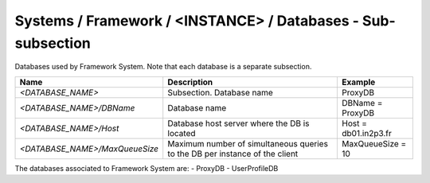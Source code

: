 Systems / Framework / <INSTANCE> / Databases - Sub-subsection
===============================================================

Databases used by Framework System. Note that each database is a separate subsection.

+--------------------------------+----------------------------------------------+----------------------+
| **Name**                       | **Description**                              | **Example**          |
+--------------------------------+----------------------------------------------+----------------------+
| *<DATABASE_NAME>*              | Subsection. Database name                    | ProxyDB              |
+--------------------------------+----------------------------------------------+----------------------+
| *<DATABASE_NAME>/DBName*       | Database name                                | DBName = ProxyDB     |
+--------------------------------+----------------------------------------------+----------------------+
| *<DATABASE_NAME>/Host*         | Database host server where the DB is located | Host = db01.in2p3.fr |
+--------------------------------+----------------------------------------------+----------------------+
| *<DATABASE_NAME>/MaxQueueSize* | Maximum number of simultaneous queries to    | MaxQueueSize = 10    |
|                                | the DB per instance of the client            |                      |
+--------------------------------+----------------------------------------------+----------------------+

The databases associated to Framework System are:
- ProxyDB
- UserProfileDB
